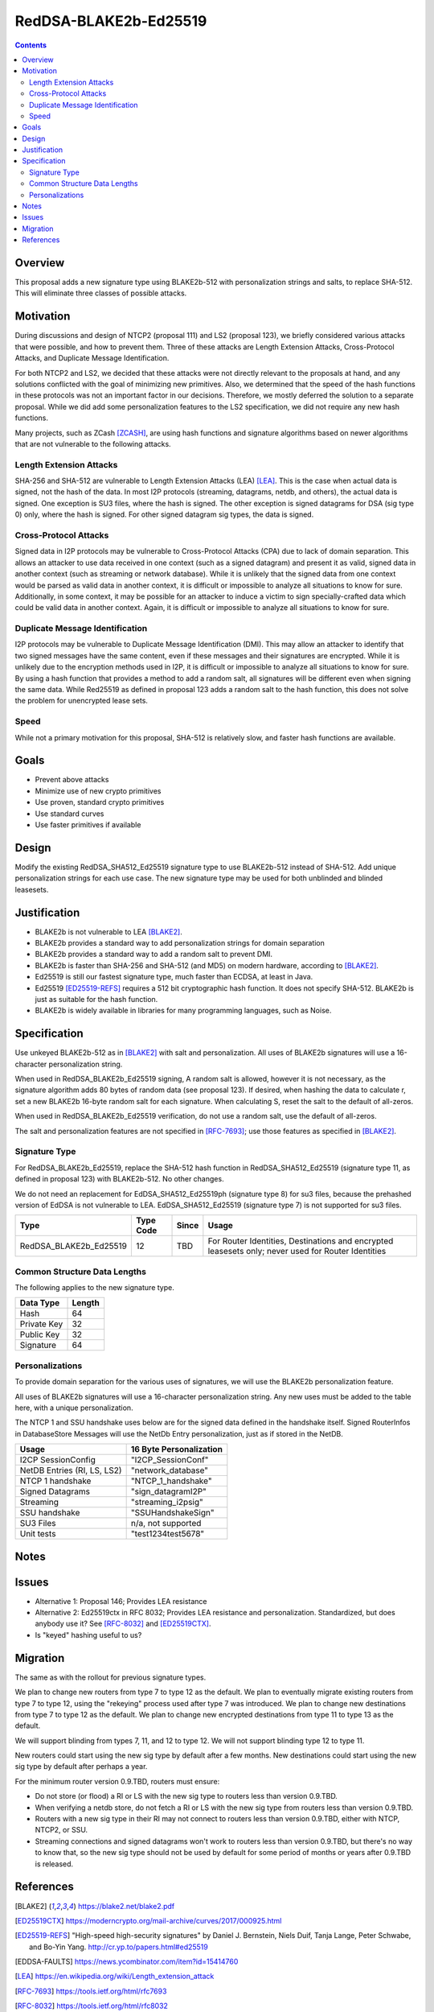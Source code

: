 ======================
RedDSA-BLAKE2b-Ed25519
======================
.. meta::
    :author: zzz
    :created: 2019-03-12
    :thread: http://zzz.i2p/topics/2689
    :lastupdated: 2019-04-11
    :status: Open

.. contents::


Overview
========


This proposal adds a new signature type using BLAKE2b-512 with
personalization strings and salts, to replace SHA-512.
This will eliminate three classes of possible attacks.


Motivation
==========

During discussions and design of NTCP2 (proposal 111) and LS2 (proposal 123),
we briefly considered various attacks that were possible, and how to
prevent them. Three of these attacks are Length Extension Attacks,
Cross-Protocol Attacks, and Duplicate Message Identification.

For both NTCP2 and LS2, we decided that
these attacks were not directly relevant to the proposals at hand,
and any solutions conflicted with the goal of minimizing new primitives.
Also, we determined that the speed of the hash functions in these protocols
was not an important factor in our decisions.
Therefore, we mostly deferred the solution to a separate proposal.
While we did add some personalization features to the LS2 specification,
we did not require any new hash functions.

Many projects, such as ZCash [ZCASH]_, are using hash functions and
signature algorithms based on newer algorithms that are not vulnerable to
the following attacks.


Length Extension Attacks
------------------------

SHA-256 and SHA-512 are vulnerable to Length Extension Attacks (LEA) [LEA]_.
This is the case when actual data is signed, not the hash of the data.
In most I2P protocols (streaming, datagrams, netdb, and others), the actual
data is signed. One exception is SU3 files, where the hash is signed.
The other exception is signed datagrams for DSA (sig type 0) only,
where the hash is signed.
For other signed datagram sig types, the data is signed.


Cross-Protocol Attacks
----------------------

Signed data in I2P protocols may be vulnerable to
Cross-Protocol Attacks (CPA) due to lack of domain separation.
This allows an attacker to use data received in one context
(such as a signed datagram) and present it as valid, signed data
in another context (such as streaming or network database).
While it is unlikely that the signed data from one context would be parsed
as valid data in another context, it is difficult or impossible to
analyze all situations to know for sure.
Additionally, in some context, it may be possible for an attacker to
induce a victim to sign specially-crafted data which could be valid data
in another context.
Again, it is difficult or impossible to analyze all situations to know for sure.


Duplicate Message Identification
--------------------------------

I2P protocols may be vulnerable to Duplicate Message Identification (DMI).
This may allow an attacker to identify that two signed messages have the same
content, even if these messages and their signatures are encrypted.
While it is unlikely due to the encryption methods used in I2P,
it is difficult or impossible to analyze all situations to know for sure.
By using a hash function that provides a method to add a random salt,
all signatures will be different even when signing the same data.
While Red25519 as defined in proposal 123 adds a random salt to the hash function,
this does not solve the problem for unencrypted lease sets.


Speed
-----

While not a primary motivation for this proposal,
SHA-512 is relatively slow, and faster hash functions are available.


Goals
=====

- Prevent above attacks
- Minimize use of new crypto primitives
- Use proven, standard crypto primitives
- Use standard curves
- Use faster primitives if available


Design
======

Modify the existing RedDSA_SHA512_Ed25519 signature type to use BLAKE2b-512
instead of SHA-512. Add unique personalization strings for each use case.
The new signature type may be used for both unblinded and blinded leasesets.


Justification
=============

- BLAKE2b is not vulnerable to LEA [BLAKE2]_.
- BLAKE2b provides a standard way to add personalization strings for domain separation
- BLAKE2b provides a standard way to add a random salt to prevent DMI.
- BLAKE2b is faster than SHA-256 and SHA-512 (and MD5) on modern hardware,
  according to [BLAKE2]_.
- Ed25519 is still our fastest signature type, much faster than ECDSA, at least in Java.
- Ed25519 [ED25519-REFS]_ requires a 512 bit cryptographic hash function.
  It does not specify SHA-512. BLAKE2b is just as suitable for the hash function.
- BLAKE2b is widely available in libraries for many programming languages, such as Noise.


Specification
=============

Use unkeyed BLAKE2b-512 as in [BLAKE2]_ with salt and personalization.
All uses of BLAKE2b signatures will use a 16-character personalization string.


When used in RedDSA_BLAKE2b_Ed25519 signing,
A random salt is allowed, however it is not necessary, as the signature algorithm
adds 80 bytes of random data (see proposal 123).
If desired, when hashing the data to calculate r,
set a new BLAKE2b 16-byte random salt for each signature.
When calculating S, reset the salt to the default of all-zeros.

When used in RedDSA_BLAKE2b_Ed25519 verification,
do not use a random salt, use the default of all-zeros.

The salt and personalization features are not specified in [RFC-7693]_;
use those features as specified in [BLAKE2]_.


Signature Type
--------------

For RedDSA_BLAKE2b_Ed25519, replace the SHA-512 hash function
in RedDSA_SHA512_Ed25519 (signature type 11, as defined in proposal 123)
with BLAKE2b-512. No other changes.

We do not need an replacement for
EdDSA_SHA512_Ed25519ph (signature type 8) for su3 files,
because the prehashed version of EdDSA is not vulnerable to LEA.
EdDSA_SHA512_Ed25519 (signature type 7) is not supported for su3 files.


=======================  ===========  ======  =====
        Type             Type Code    Since   Usage
=======================  ===========  ======  =====
RedDSA_BLAKE2b_Ed25519       12        TBD    For Router Identities, Destinations and encrypted leasesets only; never used for Router Identities
=======================  ===========  ======  =====



Common Structure Data Lengths
-----------------------------

The following applies to the new signature type.


==================================  =============
            Data Type                  Length    
==================================  =============
Hash                                     64      
Private Key                              32      
Public Key                               32      
Signature                                64      
==================================  =============



Personalizations
----------------

To provide domain separation for the various uses of signatures,
we will use the BLAKE2b personalization feature.

All uses of BLAKE2b signatures will use a 16-character personalization string.
Any new uses must be added to the table here, with a unique personalization.

The NTCP 1 and SSU handshake uses below are for the signed data defined in the
handshake itself.
Signed RouterInfos in DatabaseStore Messages will use the NetDb Entry personalization,
just as if stored in the NetDB.


==================================  ==========================
         Usage                      16 Byte Personalization
==================================  ==========================
I2CP SessionConfig                  "I2CP_SessionConf"
NetDB Entries (RI, LS, LS2)         "network_database"
NTCP 1 handshake                    "NTCP_1_handshake"
Signed Datagrams                    "sign_datagramI2P"
Streaming                           "streaming_i2psig"
SSU handshake                       "SSUHandshakeSign"
SU3 Files                           n/a, not supported
Unit tests                          "test1234test5678"
==================================  ==========================



Notes
=====



Issues
======

- Alternative 1: Proposal 146;
  Provides LEA resistance
- Alternative 2: Ed25519ctx in RFC 8032;
  Provides LEA resistance and personalization.
  Standardized, but does anybody use it?
  See [RFC-8032]_ and [ED25519CTX]_.
- Is "keyed" hashing useful to us?



Migration
=========

The same as with the rollout for previous signature types.

We plan to change new routers from type 7 to type 12 as the default.
We plan to eventually migrate existing routers from type 7 to type 12,
using the "rekeying" process used after type 7 was introduced.
We plan to change new destinations from type 7 to type 12 as the default.
We plan to change new encrypted destinations from type 11 to type 13 as the default.

We will support blinding from types 7, 11, and 12 to type 12.
We will not support blinding type 12 to type 11.

New routers could start using the new sig type by default after a few months.
New destinations could start using the new sig type by default after perhaps a year.

For the minimum router version 0.9.TBD, routers must ensure:

- Do not store (or flood) a RI or LS with the new sig type to routers less than version 0.9.TBD.
- When verifying a netdb store, do not fetch a RI or LS with the new sig type from routers less than version 0.9.TBD.
- Routers with a new sig type in their RI may not connect to routers less than version 0.9.TBD,
  either with NTCP, NTCP2, or SSU.
- Streaming connections and signed datagrams won't work to routers less than version 0.9.TBD,
  but there's no way to know that, so the new sig type should not be used by default for some period
  of months or years after 0.9.TBD is released.



References
==========

.. [BLAKE2]
   https://blake2.net/blake2.pdf

.. [ED25519CTX]
   https://moderncrypto.org/mail-archive/curves/2017/000925.html

.. [ED25519-REFS]
    "High-speed high-security signatures" by Daniel
    J. Bernstein, Niels Duif, Tanja Lange, Peter Schwabe, and
    Bo-Yin Yang. http://cr.yp.to/papers.html#ed25519

.. [EDDSA-FAULTS]
   https://news.ycombinator.com/item?id=15414760

.. [LEA]
   https://en.wikipedia.org/wiki/Length_extension_attack

.. [RFC-7693]
   https://tools.ietf.org/html/rfc7693

.. [RFC-8032]
   https://tools.ietf.org/html/rfc8032

.. [ZCASH]
   https://github.com/zcash/zips/tree/master/protocol/protocol.pdf



